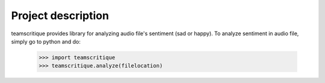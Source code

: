 Project description
---------------------

teamscritique provides library for analyzing audio file's sentiment (sad or happy). To analyze sentiment in audio file, simply go to python and do:

    >>> import teamscritique
    >>> teamscritique.analyze(filelocation)